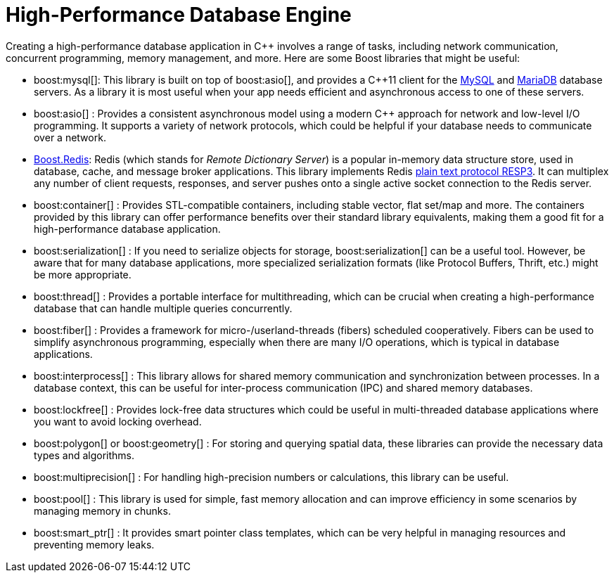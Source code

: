 = High-Performance Database Engine
:navtitle: Database Engine

Creating a high-performance database application in pass:[C++] involves a range of tasks, including network communication, concurrent programming, memory management, and more. Here are some Boost libraries that might be useful:

[circle]
* boost:mysql[]: This library is built on top of boost:asio[], and provides a pass:[C++]11 client for the https://www.mysql.com/[MySQL] and https://mariadb.com/[MariaDB] database servers. As a library it is most useful when your app needs efficient and asynchronous access to one of these servers. 

* boost:asio[] : Provides a consistent asynchronous model using a modern pass:[C++] approach for network and low-level I/O programming. It supports a variety of network protocols, which could be helpful if your database needs to communicate over a network.

* https://github.com/boostorg/redis[Boost.Redis]: Redis (which stands for _Remote Dictionary Server_) is a popular in-memory data structure store, used in database, cache, and message broker applications. This library implements Redis https://redis.io/docs/reference/protocol-spec/[plain text protocol RESP3]. It can multiplex any number of client requests, responses, and server pushes onto a single active socket connection to the Redis server.

* boost:container[] : Provides STL-compatible containers, including stable vector, flat set/map and more. The containers provided by this library can offer performance benefits over their standard library equivalents, making them a good fit for a high-performance database application.

* boost:serialization[] : If you need to serialize objects for storage, boost:serialization[] can be a useful tool. However, be aware that for many database applications, more specialized serialization formats (like Protocol Buffers, Thrift, etc.) might be more appropriate.

* boost:thread[] : Provides a portable interface for multithreading, which can be crucial when creating a high-performance database that can handle multiple queries concurrently.

* boost:fiber[] : Provides a framework for micro-/userland-threads (fibers) scheduled cooperatively. Fibers can be used to simplify asynchronous programming, especially when there are many I/O operations, which is typical in database applications.

* boost:interprocess[] : This library allows for shared memory communication and synchronization between processes. In a database context, this can be useful for inter-process communication (IPC) and shared memory databases.

* boost:lockfree[] : Provides lock-free data structures which could be useful in multi-threaded database applications where you want to avoid locking overhead.

* boost:polygon[] or boost:geometry[] : For storing and querying spatial data, these libraries can provide the necessary data types and algorithms.

* boost:multiprecision[] : For handling high-precision numbers or calculations, this library can be useful.

* boost:pool[] : This library is used for simple, fast memory allocation and can improve efficiency in some scenarios by managing memory in chunks.

* boost:smart_ptr[] : It provides smart pointer class templates, which can be very helpful in managing resources and preventing memory leaks.


